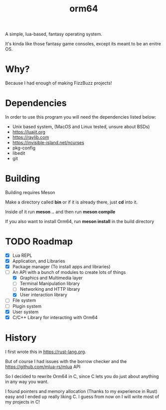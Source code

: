 #+TITLE: orm64

A simple, lua-based, fantasy operating system.

It's kinda like those fantasy game consoles, except its meant to be an enitre OS.

* Why?

Because I had enough of making FizzBuzz projects!

* Dependencies

In order to use this program you will need the dependencies listed below:

- Unix based system, (MacOS and Linux tested, unsure about BSDs)
- [[https://luajit.org]]
- [[https://raylib.com]]
- [[https://invisible-island.net/ncurses]]
- pkg-config
- libedit
- git

* Building

Building requires Meson

Make a directory called *bin* or if it is already there, just *cd* into it.

Inside of it run *meson ..* and then run *meson compile*

If you also want to install Orm64, run *meson install* in the build directory

* TODO Roadmap

- [X] Lua REPL
- [X] Application, and Libraries
- [X] Package manager (To install apps and libraries)
- [-] An API with a bunch of modules to create lots of things
  - [X] Graphics and Multimedia layer
  - [ ] Terminal Manipulation library
  - [ ] Networking and HTTP library
  - [X] User interaction library
- [ ] File system
- [ ] Plugin system
- [X] User system
- [X] C/C++ Library for interacting with Orm64

* History

I first wrote this in [[https://rust-lang.org]].

But of course I had issues with the borrow checker and the [[https://github.com/mlua-rs/mlua]] API

So I decided to rewrite Orm64 in C, since C lets you do just about anything in any way you want.

I found pointers and memory allocation (Thanks to my experience in Rust) easy and I ended up really liking C. 
I guess from now on I will write most of my projects in C!
